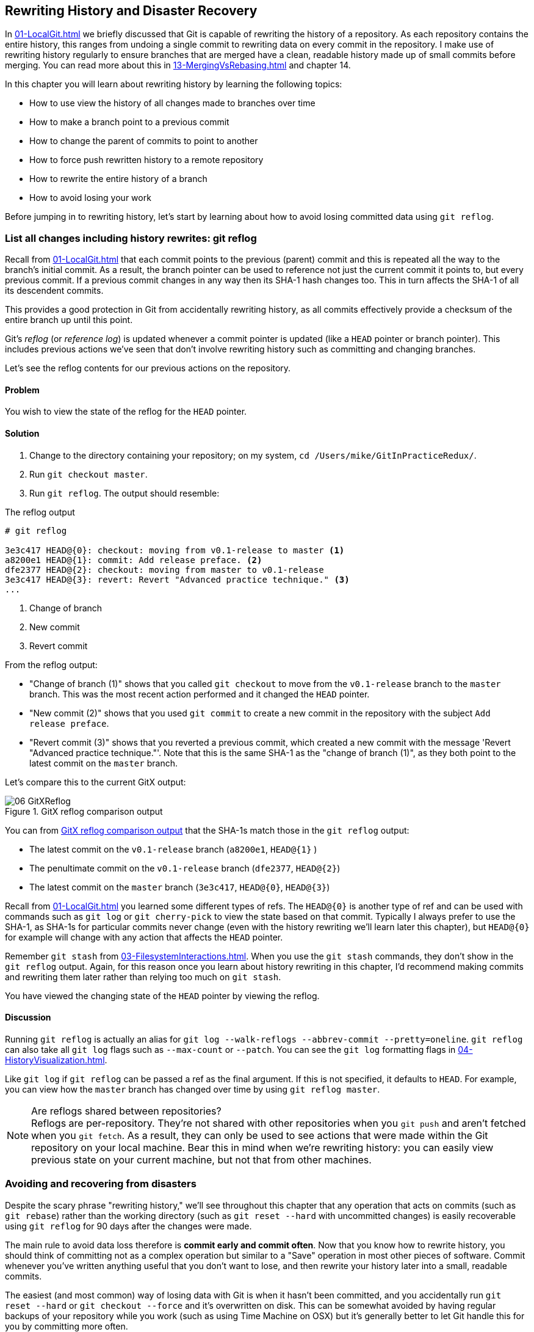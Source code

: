 ## Rewriting History and Disaster Recovery
ifdef::env-github[:outfilesuffix: .adoc]

In <<01-LocalGit#viewing-history-git-log-gitk-gitx>> we briefly discussed that Git is capable of rewriting the history of a repository. As each repository contains the entire history, this ranges from undoing a single commit to rewriting data on every commit in the repository. I make use of rewriting history regularly to ensure branches that are merged have a clean, readable history made up of small commits before merging. You can read more about this in <<13-MergingVsRebasing#homebrew-s-workflow>> and chapter 14.

In this chapter you will learn about rewriting history by learning the following topics:

* How to use view the history of all changes made to branches over time
* How to make a branch point to a previous commit
* How to change the parent of commits to point to another
* How to force push rewritten history to a remote repository
* How to rewrite the entire history of a branch
* How to avoid losing your work

Before jumping in to rewriting history, let's start by learning about how to avoid losing committed data using `git reflog`.

### List all changes including history rewrites: git reflog
Recall from <<01-LocalGit#parent-commits>> that each commit points to the previous (parent) commit and this is repeated all the way to the branch's initial commit. As a result, the branch pointer can be used to reference not just the current commit it points to, but every previous commit. If a previous commit changes in any way then its SHA-1 hash changes too. This in turn affects the SHA-1 of all its descendent commits.

This provides a good protection in Git from accidentally rewriting history, as all commits effectively provide a checksum of the entire branch up until this point.

Git's _reflog_ (or _reference log_) is updated whenever a commit pointer is updated (like a `HEAD` pointer or branch pointer). This includes previous actions we've seen that don't involve rewriting history such as committing and changing branches.

Let's see the reflog contents for our previous actions on the repository.

#### Problem
You wish to view the state of the reflog for the `HEAD` pointer.

#### Solution
1.  Change to the directory containing your repository; on my system, `cd /Users/mike/GitInPracticeRedux/`.
2.  Run `git checkout master`.
3.  Run `git reflog`. The output should resemble:

.The reflog output
[.long-annotations]
```
# git reflog

3e3c417 HEAD@{0}: checkout: moving from v0.1-release to master <1>
a8200e1 HEAD@{1}: commit: Add release preface. <2>
dfe2377 HEAD@{2}: checkout: moving from master to v0.1-release
3e3c417 HEAD@{3}: revert: Revert "Advanced practice technique." <3>
...
```
<1> Change of branch
<2> New commit
<3> Revert commit

From the reflog output:

* "Change of branch (1)" shows that you called `git checkout` to move from the  `v0.1-release` branch to the `master` branch. This was the most recent action performed and it changed the `HEAD` pointer.
* "New commit (2)" shows that you used `git commit` to create a new commit in the repository with the subject `Add release preface`.
* "Revert commit (3)" shows that you reverted a previous commit, which created a new commit with the message 'Revert "Advanced practice technique."'. Note that this is the same SHA-1 as the "change of branch (1)", as they both point to the latest commit on the `master` branch.

Let's compare this to the current GitX output:

.GitX reflog comparison output
[[gitx-reflog]]
image::diagrams/06-GitXReflog.png[]

You can from <<gitx-reflog>> that the SHA-1s match those in the `git reflog` output:

* The latest commit on the `v0.1-release` branch (`a8200e1`, `HEAD@{1}` )
* The penultimate commit on the `v0.1-release` branch (`dfe2377`, `HEAD@{2}`)
* The latest commit on the `master` branch (`3e3c417`, `HEAD@{0}`, `HEAD@{3}`)

Recall from <<01-LocalGit#refs>> you learned some different types of refs. The `HEAD@{0}` is another type of ref and can be used with commands such as `git log` or `git cherry-pick` to view the state based on that commit. Typically I always prefer to use the SHA-1, as SHA-1s for particular commits never change (even with the history rewriting we'll learn later this chapter), but `HEAD@{0}` for example will change with any action that affects the `HEAD` pointer.

Remember `git stash` from <<03-FilesystemInteractions#temporarily-stash-some-changes-git-stash>>. When you use the `git stash` commands, they don't show in the `git reflog` output. Again, for this reason once you learn about history rewriting in this chapter, I'd recommend making commits and rewriting them later rather than relying too much on `git stash`.

You have viewed the changing state of the `HEAD` pointer by viewing the reflog.

#### Discussion
Running `git reflog` is actually an alias for `git log --walk-reflogs --abbrev-commit --pretty=oneline`. `git reflog` can also take all `git log` flags such as `--max-count` or `--patch`. You can see the `git log` formatting flags in <<04-HistoryVisualization#list-commits-with-different-formatting>>.

Like `git log` if `git reflog` can be passed a ref as the final argument. If this is not specified, it defaults to `HEAD`. For example, you can view how the `master` branch has changed over time by using `git reflog master`.

.Are reflogs shared between repositories?
NOTE: Reflogs are per-repository. They're not shared with other repositories when you `git push` and aren't fetched when you `git fetch`. As a result, they can only be used to see actions that were made within the Git repository on your local machine. Bear this in mind when we're rewriting history: you can easily view previous state on your current machine, but not that from other machines.

### Avoiding and recovering from disasters
Despite the scary phrase "rewriting history," we'll see throughout this chapter that any operation that acts on commits (such as `git rebase`) rather than the working directory (such as `git reset --hard` with uncommitted changes) is easily recoverable using `git reflog` for 90 days after the changes were made.

The main rule to avoid data loss therefore is *commit early and commit often*. Now that you know how to rewrite history, you should think of committing not as a complex operation but similar to a "Save" operation in most other pieces of software. Commit whenever you've written anything useful that you don't want to lose, and then rewrite your history later into a small, readable commits.

The easiest (and most common) way of losing data with Git is when it hasn't been committed, and you accidentally run `git reset --hard` or `git checkout --force` and it's overwritten on disk. This can be somewhat avoided by having regular backups of your repository while you work (such as using Time Machine on OSX) but it's generally better to let Git handle this for you by committing more often.

Another way of securing your data with Git is regularly pushing to remote, work branches that you've agreed nobody else will commit to. If you've agreed that no one else will commit to these work branches, it's reasonable to rewrite and force push to them in the same way that you might rewrite a local branch. This means that these changes will be safe on the remote repository and downloaded by anyone else's `git fetch` from this repository. This is useful in case there is a hardware failure on your machine; you can get back the data from the branch on the remote repository.

If things ever go really badly and you suffer disk corruption with important but unpushed commits in your repository, you can run the `git fsck` tool. This will verify the integrity of the repository and print out any missing or corrupt objects that it finds. You can then remove these corrupt objects, restore them from backups, or check if other users of the same repository have the same objects. Hopefully the corrupted objects aren't those with the most recent work you're wishing to recover.

### Resetting a branch to a previous commit: git reset
In <<03-FilesystemInteractions#revert-a-previous-commit-git-revert>> you learned how to use `git revert` to revert a commit that made changes you want to undo. I stated previously that rewriting history was a bad practice if the commit to be reverted had already been pushed publicly (I'll elaborate more on this in this chapter). But what if the commit hadn't been pushed yet? In this case we can use a command we first saw in <<03-FilesystemInteractions#resetting-files-to-the-last-commit-git-reset>>: `git reset`.

When we used `git reset` previously, we used it either with no arguments (which implies `--mixed`) or with `--hard`. Remember `--hard` resets the index and the working directory and `--mixed` resets the index but not the working directory. In short, `--hard` will discard any uncommitted work, whereas `--mixed` will simply unstage it (effectively reversing a `git add`).

`git reset` can also take an ref as an argument. Rather than just resetting to the last commit, this will allow you to reset a branch to any other commit in the repository.

Let's create a temporary commit (that hasn't been pushed) that we can reset:

1.  Change to the directory containing your repository; on my machine, `cd /Users/mike/GitInPracticeRedux/`.
2.  Run `git checkout master`.
3.  Edit `00-Preface.asciidoc` and make a change to the file.
4.  Run `git commit --message="Update preface." 00-Preface.asciidoc`. The output should resemble the following:

.Commit to be reset output
```
# git commit --message="Update preface." 00-Preface.asciidoc

[master 4455fa9] Update preface.
 1 file changed, 1 insertion(+), 1 deletion(-)
```

.Commit to be reset in GitX
[[gitx-reset-before]]
image::screenshots/06-GitXResetBefore.png[]

In <<gitx-reset-before>> you can see the state of GitX after the `git commit`.

In this case let's try resetting to the previous commit on the same branch; an alternative to using `git revert`.

#### Problem
You wish to undo the last commit on the `master` branch.

#### Solution
1.  Change to the directory containing your repository; for example, `cd /Users/mike/GitInPracticeRedux/`.
2.  Run `git checkout master`.
3.  Run `git reset HEAD^`. The output should resemble the following:

.Reset commit output
```
# git reset HEAD^

Unstaged changes after reset: <1>
M	00-Preface.asciidoc <2>
```
<1> Status message
<2> Uncommitted changes

From the reset commit output:

* "Status message (1)" shows that undoing this commit has left some file modified but its modifications haven't yet been added to the index. This could be done later with `git add`.
* "Uncommitted changes (2)" shows that the `00-Preface.asciidoc` file is currently in a modified state after the reset operation.

.GitX after commit reset
[[gitx-reset-after]]
image::screenshots/06-GitXResetAfter.png[]

In <<gitx-reset-after>> you can see the state of GitX after the `git reset`. The commit that was created by the `git commit` command has now disappeared from GitX.

You have reset the `master` branch pointer to point to a previous commit.

#### Discussion
Remember when I said in <<list-all-changes-including-history-rewrites-git-reflog>> that `git reflog` was useful in avoiding the loss of commits? Let's imagine that you reset the previous commit but later realized this was a mistake. Let's run `git reflog` and see if we can get anything useful from the output:

.Reflog output after reset commit
```
# git reflog HEAD

3e3c417 HEAD@{0}: reset: moving to HEAD^ <1>
4455fa9 HEAD@{1}: commit: Update preface. <2>
3e3c417 HEAD@{2}: checkout: moving from v0.1-release to master
a8200e1 HEAD@{3}: commit: Add release preface.
...
```
<1> Commit reset
<2> New commit

From the reflog output:

* "Change of branch (1)" shows the commit reset operation used to reset the state of the `master` branch to that before this commit. The SHA-1 (`3e3c417`) matches that of the `checkout` before this commit was made.
* "New commit (2)" shows the new commit that was made and then reset. The SHA-1 matches that output from the previous `git commit` command.

You can see that `reflog` has kept the record that this reset was made and the SHA-1s at each stage in this process. Let's use the SHA-1 output by the "new commit (2)" from the reflog (and the previous `git commit` command) to restore this commit again:

1.  Change to the directory containing your repository; on my system, `cd /Users/mike/GitInPracticeRedux/`.
2.  Run `git checkout master`.
3.  Run `git reset 4455fa9`. There will be no output.

.Restored commit in GitX
[[gitx-reset-restored]]
image::screenshots/06-GitXResetBefore.png[]

If we now examine <<gitx-reset-restored>>, we'll see that the commit has been restored and the state is exactly the same as that when it was made. The only record that the reset was ever made is now in the `git reflog`.

Now run `git push` to send the commit to the remote repository.

.When are commits removed from the reflog?
NOTE: Commits in the reflog that are older than 90 days and not ancestors of any other newer commit in the reflog will be removed by the `git gc` command. `git gc` can be run manually, but never needs to be, as it's run periodically by commands such as `git fetch`. In short, when you've removed a commit from all branches, you have 90 days to recover the data before Git will destroy it. In my experience this is more than enough; typically if I haven't remembered that I accidentally removed a commit within a few days then I never will.

.What's the difference between `git reset` and `git checkout`?
NOTE: `git reset` modifies the current branch pointer so it points to another commit. `git checkout` modifies the `HEAD` pointer so it points to another branch (or, rarely, commit). If you're on the `master` branch then `git reset --hard v0.1-release` sets the `master` branch to point to the top of the `v0.1-release` branch, whereas `git checkout v0.1-release` changes the current branch (the `HEAD` pointer) to point to the `v0.1-release` branch.

`git reset` can also take a list of paths as the last arguments to the command. These can be separated using a `--` between the ref and the list of paths. The `--` is optional but makes more explicit the separation between the ref and paths. After all, it's possible (if unlikely) that you could have a file and path with the same name.

For example, to reset the contents of the `00-Preface.asciidoc` file to the previous commit, you'd run `git reset HEAD^ -- 00-Preface.asciidoc`.

In addition to `--hard` and `--mixed`, `git reset` can also take a `--soft` argument. The `--soft` can be compared to `--mixed` and `--hard` as seen earlier. Where `--hard` reset the index staging area and working tree (discards all the changes) and `--mixed` reset the staging area but not the working tree (leaves the changes but removes them from the staging area), `--soft` will reset neither the staging area or working tree but just changes the `HEAD` pointer to point to the previous commit. This means that if you ran `git commit` (with no other arguments) after a `git reset --soft HEAD^`, the contents of the index staging area (and therefore the commit) would be the same as the commit that had just been reset.

You can also perform a combined reset and commit operation to modify the previous commit using `git commit --amend`. `git commit --amend` resets to the previous commit and then creates a new commit with the same commit message as the commit that was just reset. It uses `git reset --soft HEAD^` and then runs `git commit --reedit-message` with the previous (now reset) commit as an argument. This means that it'll add anything you have currently added to the index staging area to the changes from the previous commit and prompt for a new commit message. I most commonly use this to adjust the previous commit message if I realize I've made a typo or omitted useful information.

### Rebase commits on top of another branch: git rebase
Recall from <<02-RemoteGit#pushing-a-local-branch-remotely>> that rebasing is similar to merging but requires rewriting history.

Let's create a branch that we can rebase:

1.  Change to the directory containing your repository; for example, `cd /Users/mike/GitInPracticeRedux/`.
2.  Run `git checkout -b inspiration v0.1`.
3.  Edit `01-IntroducingGitInPractice.asciidoc` and make a change to the file.
4.  Run `git commit --message="Add Chapter 1 inspiration." 01-IntroducingGitInPractice.asciidoc`. The output should resemble the following:

.Commit to be rebased output
```
# git commit --message="Add Chapter 1 inspiration."
  01-IntroducingGitInPractice.asciidoc

[inspiration 88e8b4b] Add Chapter 1 inspiration.
 1 file changed, 1 insertion(+)
```

.Newly created inspiration branch
[[gitx-rebase-before]]
image::screenshots/06-GitXRebaseBefore.png[]

In <<gitx-rebase-before>> can see the new `inspiration` branch. It has a single commit, and the parent of that commit is the commit that has the `v0.1` tag.

Now let's rebase this branch.

#### Problem
You wish to rebase the `inspiration` branch on top of the `v0.1-release` branch

#### Solution
1.  Change to the directory containing your repository; on my machine, `cd /Users/mike/GitInPracticeRedux/`.
2.  Run `git checkout inspiration`
3.  Run `git rebase v0.1-release`. The output should resemble the following:

.Rebase output
```
# git rebase v0.1-release

First, rewinding head to replay your work on top of it... <1>
Applying: Add Chapter 1 inspiration. <2>
```
<1> HEAD rewound
<2> Applying commit

From the rebase output:

* "HEAD rewound (1)" shows that Git is moving the HEAD pointer to the latest commit on the `v0.1-release` branch. It's doing this so it can apply the newly created commit on the `inspiration` branch with the latest commit on the `v0.1-release` branch as its parent.
* "Applying commit (2)" shows a list of each of the commits (in this case only one) that are recreated on the branch. Effectively, each commit on the branch being rebased is cherry-picked (recall from <<05-AdvancedBranching#add-a-single-commit-to-the-current-branch-git-cherry-pick>>) on top of the new "base"; the latest commit on the `v0.1-release` branch. As their parent commits have changed, so do the SHA-1s of all the commits.

.Rebased inspiration branch
[[gitx-rebase-after]]
image::screenshots/06-GitXRebaseAfter.png[]

In <<gitx-rebase-after>> you can see the rebased `inspiration` branch. It still has a single commit but that commit's parent is now the latest commit on the `v0.1-release` branch rather than the commit tagged `v0.1`. Note that GitX reflowed and recolored some of the branches; `master` is now to the right of `v0.1-release` and `v0.1-release` is now green. This doesn't have any significance beyond GitX trying to make the output more readable.

Note that some editions of the book are in printed in grayscale, so these colors may not be visible. Instead please compare them to GitX on your computer.

You have rebased the `inspiration branch` on top of the `v0.1-release` branch.

#### Discussion
The argument to `git rebase` can be any ref. You could rebase on an arbitrary commit, but this is generally a bad idea. You should usually rebase on top of either an updated branch a different branch/tag.

If you made multiple commits to the wrong branch, you can't use `git rebase` as-is to fix this. But this is possible with `git rebase --interactive`, which you'll see in <<rebase-commits-interactively-git-rebase-interactive>>.

Let's look at the reflog again to see what effects the rebase had:

.Reflog output after rebase
[.long-annotations]
```
# git reflog

5d4ad83 HEAD@{0}: rebase finished: returning to refs/heads/inspiration <1>
5d4ad83 HEAD@{1}: rebase: Add Chapter 1 inspiration. <2>
a8200e1 HEAD@{2}: rebase: checkout v0.1-release <3>
88e8b4b HEAD@{3}: commit: Add Chapter 1 inspiration. <4>
725c33a HEAD@{4}: checkout: moving from master to inspiration
4455fa9 HEAD@{5}: reset: moving to 4455fa9
3e3c417 HEAD@{6}: reset: moving to HEAD^
...
```
<1> Rebase completion
<2> Rebased commit
<3> Rebase checkout
<4> Commit pre-rebase

From the reflog output after rebase:

* "HEAD rewound (1)" shows that the rebase operation has completed successfully, so the `inspiration` branch was updated to point to the rebased commit.
* "Rebased commit (2)" shows the new commit that was created with the parent pointing to the latest commit on the `v0.1-release` branch. The `inspiration` branch was updated after this commit was successfully created. This avoids a situation where a failed rebase operation leaves a branch in an inconsistent state.
* "Rebase checkout (3)" shows the beginning of the rebase operation by checking out the `v0.1-release` branch that is being used as a new parent.
* "Commit pre-rebase (4)" shows the new commit that was made before it was rebased.

If we wanted to undo this operation, we could run `git branch --force inspiration 88e8b4b` to reset the `inspiration` branch pointer to point back to the existing commit, essentially undoing the rebase.

Sometimes `git rebase` operations may fail in a similar way to `git merge` or `git cherry-pick` operations. There may be a merge conflict where changes have been made to the same parts of the same files that have been modified in rebased commits.

The main difference when resolving a `git rebase` (or `git cherry-pick`) conflict is that, as there's no merge commit, it has to be done for each commit at a time.

If the preceding `rebase` had failed, the output would look something like this:

.rebase conflict output
[.long-annotations]
```
First, rewinding head to replay your work on top of it...
Applying: Add Chapter 1 inspiration. <1>
Using index info to reconstruct a base tree...
M	01-IntroducingGitInPractice.asciidoc
Falling back to patching base and 3-way merge...
Auto-merging 01-IntroducingGitInPractice.asciidoc
CONFLICT (content): Merge conflict in
  01-IntroducingGitInPractice.asciidoc
Failed to merge in the changes.
Patch failed at 0001 Add Chapter 1 inspiration.
The copy of the patch that failed is found in:
   /Users/mike/Documents/GitInPracticeRedux/.git/rebase-apply/patch <2>

When you have resolved this problem, run "git rebase --continue".
If you prefer to skip this patch, run "git rebase --skip" instead.
To check out the original branch and stop rebasing, run "git rebase
   --abort". <3>
```
<1> Rebase begins
<2> Merge conflict
<3> Rebase instructions

From the rebase conflict output:

* "Rebase begins (1)" shows the same first two lines as a successful rebase; the HEAD was rewound and Git tries to apply the changes in the commit. The only difference is that, in this case, the changes couldn't be merged automatically.
* "Merge conflict (2)" shows the attempt by rebase to merge the multiple changes that were made to the same file. This may be successful, but in this case the merge failed so `rebase` tells the user to solve it manually.
* "Rebase instructions (3)" shows the instructions involved in solving the rebase conflict. There are three suggested flags:
  `git rebase --continue`::
    This should be run after the normal merge conflict resolution process of manually resolving the conflicts and marking them as fixed using `git add`. This will then continue the rebase operation by rebasing any further commits and, if successful, updating the rebased branch.
  `git rebase --skip`::
    This means that, rather than solving the merge conflicts in this particular commit, the commit is skipped and the next one is applied instead. This may make sense in certain situations where the functionality of this commit has already been made by another commit on the branch you're rebasing on top of making this commit redundant.
  `git rebase --abort`::
    This gives up on the `git rebase` process altogether and returns the branch to its state before the rebase was attempted.

### Rebase commits interactively: git rebase --interactive
You may have thought to yourself given the various reset, cherry-pick, and commit skip options that we've seen in this chapter and the last, that it would be nice if you could somehow combine them to alter the history of a branch into the form you'd like before pushing it elsewhere. Git provides a useful tool for this use case: the `--interactive` (or `-i`) flag for rebase.

For this example, we want to see how empty commits are handled. Normally you'd rarely to do this; it's just to demonstrate how rebase handles them. This can happen after resolving conflicts so that a commit no longer has any changes. You might do this manually if you wanted to trigger an event in a system that monitors your Git repository and triggers events on each new commit, but without having to change any files. To create an empty commit on the inspiration branch:

1.  Change to the directory containing your repository; for example, `cd /Users/mike/GitInPracticeRedux/`.
2.  Run `git checkout inspiration`.
3.  Run `git commit --allow-empty --message "Empty commit"` to create an empty commit. The output should resemble the following:

```
# git commit --allow-empty --message "Empty commit"

[inspiration 26596ad] Empty commit
```

#### Problem
You wish to interactively rebase the history of a branch.

#### Solution
1.  Change to the directory containing your repository; for example, `cd /Users/mike/GitInPracticeRedux/`.
2.  Run `git checkout inspiration`.
3.  Run `git rebase --interactive v0.1`. An editor will appear and the contents should resemble the following:

.interactive rebase git-rebase-todo file
[.long-annotations]
```
pick dfe2377 Advanced practice technique.
pick a8200e1 Add release preface. <1>
pick 5d4ad83 Add Chapter 1 inspiration. <2>
# pick 26596ad Empty commit <3>

# Rebase 725c33a..5d4ad83 onto 725c33a <4>
#
# Commands:
#  p, pick = use commit <5>
#  r, reword = use commit, but edit the commit message <6>
#  e, edit = use commit, but stop for amending <7>
#  s, squash = use commit, but meld into previous commit <8>
#  f, fixup = like "squash", but discard this commit's log message <9>
#  x, exec = run command (the rest of the line) using shell <10>
#
# These lines can be re-ordered; they are executed from top to bottom.
#
# If you remove a line here THAT COMMIT WILL BE LOST.
#
# However, if you remove everything, the rebase will be aborted.
#
# Note that empty commits are commented out
```
<1> V0.1-release
<2> Inspiration commit
<3> Empty commit
<4> Rebase range
<5> pick command
<6> reword command
<7> edit command
<8> squash command
<9> fixup command
<10> exec command

From the interactive rebase git-rebase-todo file:

* "V0.1-release commit (1)" shows the last commit on the `v0.1-release` branch. This shows up here because we're rebasing back on top the `v0.1` tagged commit, so the rebase operation will try to rebase any commit ancestors on the `inspiration` branch that aren't ancestors of the `v0.1` tagged commit. It may be undesirable to have these commits on our new branch but, as mentioned in the file, if you remove this line from the file then the commit will be removed from the rebase. This is effectively the same as if there had been a conflict and you used `git rebase --skip` to skip this commit. Even more powerfully, if you cut a line from here and perform another `git rebase --interactive` operation, as long as the commit still exists (it hasn't been purged due to it being detached from any branch for 90 days), you can paste it back in and `rebase` will include it in this operation.
* "Inspiration commit (2)" shows the last commit that was made on the `inspiration` branch. This has the same commit contents (although a different SHA-1) as the original commit that we rebased on top of the `v0.1-release` branch.
* "Empty commit (3)" shows a commit with no changes. These are commented out with a `#` character. You should never keep empty commits, so `rebase` is removing them for you automatically.
* "Rebase range (4)" shows the range of commits that are being rebased (`725c33a..5d4ad83`) and what commit they're being rebased onto. In this case, the `725c33a` commit is the commit tagged `v0.1`.
* "pick command (5)" (or `p`) is one of several _rebase commands_ that can be selected for each commit in an interactive rebase. The rebase will run through the list of commits from top to bottom and follow the command for each listed commit (skipping any that have been removed). The `pick` command means that the commit should be included in the rebase as-is. If this file is saved and closed without modification then every commit will be picked and the `git rebase --interactive` operation will be identical to what the `git rebase` operation would've been.
* "reword command (6)" (or `r`) is a rebase command that, when it reaches that commit and is ready to apply it, opens a file in an editor, allowing you to customize the commit message. This is particularly useful when you later realize that a commit message was poor and you wish to change it before pushing.
* "edit command (7)" (or `e`) behaves as if there were a merge conflict; before the commit is applied, you'll be dropped into a terminal with the `--continue`/`--skip`/`--abort` options, and you can edit the contents of a commit before proceeding. This is useful when you want to slightly modify a commit perhaps so a later one can apply more cleanly or to change the way you solved a problem in a particular commit.
* "squash command (8)" (or `s`) will merge two or more commits into one. If a commit is marked to be squashed then the preceding commit (or commits if the previous commit was also marked to be squashed) won't be applied until the last adjacent squashed commit is reached. This last commit will then prompt for a commit message (like `edit`), and the default commit message will be a combination of all the commit messages for the commits that have been squashed together. This is useful for combining multiple commits; perhaps the first commit was missing a file which was then added in the second commit. The commits could be squashed, which would mean when they're pushed to the remote repository that no one ever need know that a mistake was made when creating the first commit.
* "fixup command (9)" (or `f`) is very similar to the `squash` command, but it doesn't prompt for a message and instead uses the commit message of the first commit. This is used in situations where you want to combine commits but don't need to change commit messages.
* "exec command (10)" (or `x`) is different than the previous commands in that it doesn't operate on a commit. Instead the rest of the line after `exec` is run at that stage in the `rebase` process. This could be used to print debugging output while performing a rebase operation.

Edit and save the file so the only uncommented lines are the following:

.rebase reorder and fixup
```
pick 5d4ad83 Add Chapter 1 inspiration.
p dfe2377 Advanced practice technique.
f a8200e1 Add release preface.
# ...
```

The output should resemble the following:

.interactive rebase output
```
# git rebase --interactive v0.1

[detached HEAD 0109344] Advanced practice technique. <1>
 2 files changed, 2 insertions(+), 1 deletion(-) <2>
Successfully rebased and updated refs/heads/inspiration. <3>
```
<1> Fixup commit
<2> Fixup diff
<3> Rebase success

From the interactive rebase output:

* "Fixup commit (1)" shows the new commit that was created by the `fixup` command. It has the commit message of the first of the two commits, but contains the changes from both commits.
* "Fixup diff (2)" shows the diffstat for the new commit created by the `fixup` command.
* "Rebase success (3)" shows the successful result of the rebase operation.

.Interactively rebased inspiration branch
[[gitx-rebase-interactive-after]]
image::screenshots/06-GitXRebaseInteractiveAfter.png[]

<<gitx-rebase-interactive-after>> shows the state of the `inspiration` branch after the interactive rebase. Rather than being how it was before your first `git rebase`, it now has two commits, the latter of which was previously the prior, and contains the contents of two commits.

You have successfully interactively rebased the `inspiration` branch on the `v0.1` tagged commit. Now push it using `git push --set-upstream origin inspiration`.

#### Discussion
Although complex, `git rebase --interactive` allows for powerful workflows (some of which will be seen in later chapters in this book). I typically always use an interactive rebase before I push a branch upstream; it allows me to take stock, and consider what I want the history to look like. The factors I consider are if any commits are now redundant or simply cleaning up previous commits, can any commit messages be improved, do any commits need to be reordered to make more sense, and do any commits need to be removed altogether or moved to other branches? `git rebase --interactive` allows me to do this for all my commits in an ordered process, so it works as a particularly effective review-and-modification tool.

Part 3 will cover some workflows, in which `git rebase --interactive` is a key part.

### Pull a branch and rebase commits: git pull --rebase
Rebasing is often useful when you're pulling commits into your current branch. You almost certainly don't want to create a merge commit just because you've made commits on your current branch and want to fetch new commits from upstream. A merge commit will be created, however, if you've committed on this branch and pull in new commits. Instead of creating a merge conflict, you can use `git pull --rebase`.

To test `git pull --rebase`, let's create another clone of the same repository, make a new commit, and `git push` it. This will allow downloading new changes with `git pull --rebase` on the original remote repository.

To create another cloned, local repository and push a commit from it:

1.  Change to the directory where you want the new `GitInPracticeRedux` repository to be created; for example, `cd /Users/mike/` to create the new local repository in `/Users/mike/GitInPracticeReduxPullTest`.
2.  Run `git clone https://github.com/GitInPractice/GitInPracticeRedux.git GitInPracticeReduxPullTest` to clone into the `GitInPracticeReduxPullTest` directory.
3.  Change directory to the new Git repository; in my case, `cd /Users/mike/GitInPracticeReduxPullTest/`.
4.  Modify the `00-Preface.asciidoc` file.
5.  Run `git commit --message 'Preface: Sequel not prequel.' 00-Preface.asciidoc`.
6.  Run `git push`.

Now let's create a commit in our main, local repository:

1.  Change to the directory containing your repository; in my case, `cd /Users/mike/GitInPracticeRedux/`.
2.  Run `git checkout master`.
3.  Edit `02-AdvancedGitInPractice.asciidoc` and make a change to the file.
4.  Run `git commit --message="Chapter 2: only one chapter." 02-AdvancedGitInPractice.asciidoc`. The output should resemble the following:

.Commit to be reset output
```
# git commit --message="Chapter 2: only one chapter."
  02-AdvancedGitInPractice.asciidoc

[master 357d7db] Chapter 2: only one chapter.
 1 file changed, 1 insertion(+), 1 deletion(-)
```

.Commit before pull rebase
[[gitx-pull-rebase-before]]
image::screenshots/06-GitXPullRebaseBefore.png[]

<<gitx-pull-rebase-before>> shows the state of the `master` branch before the `git pull --rebase` operation. Now let's perform a pull with a rebase.

#### Problem
You want to pull commits from `origin/master` and rebase your current commits in `master` on top of the upstream changes.

#### Solution
1.  Change to the directory containing your repository; for example, `cd /Users/mike/GitInPracticeRedux/`.
2.  Run `git pull --rebase`. The output should resemble the following:

.rebase pull output
```
# git pull --rebase

remote: Counting objects: 3, done.
remote: Compressing objects: 100% (3/3), done.
remote: Total 3 (delta 0), reused 0 (delta 0)
Unpacking objects: 100% (3/3), done.
From https://github.com/GitInPractice/GitInPracticeRedux
   4455fa9..ae54679  master     -> origin/master <1>
First, rewinding head to replay your work on top of it...
Applying: Chapter 2: only one chapter. <2>
```
<1> Fetch output
<2> Rebase output

Recall that `git pull` is equivalent to running `git fetch && git merge`, and `git pull --rebase` is the equivalent to running `git fetch && git rebase`

From the rebase pull output:

* "Fetch output (1)" shows the output of the fetch operation. This is the same as if you'd run `git fetch`.
* "Rebase output (2)" shows the output of the successful rebase operation. The one commit that had already been made on your local `master` branch is rebased on top of the latest commit in the `origin/master` remote branch. This is the same as if you had run `git rebase origin/master` after `git fetch`.

.Commit after pull rebase
[[gitx-pull-rebase-after]]
image::screenshots/06-GitXPullRebaseAfter.png[]

<<gitx-pull-rebase-after>> shows the state of the `master` branch after the `git pull --rebase` operation. You can see that there's a new commit from `origin/master` (`ae54679`) and that the previous top commit on the local `master` branch has been rebased on top of this and has a new SHA-1 (`27f2d8b`). This works identically if there are multiple commits that need rebased.

You have pulled with a rebase. Now `git push` to send these commits upstream.

#### Discussion
`git pull --rebase` is sometimes recommended as a sensible default to use instead of `git pull`. You rarely will want to create a merge commit on a `git pull` operation, so using `git pull --rebase` guarantees that this won't happen. This means when you do push this branch, it will have a simpler, cleaner history. Once you understand how to rebase and solve conflicts, I'd recommend using `git pull --rebase` by default.

### Rewriting history on a remote branch: git push --force
If you modify history on a branch then trying to perform a `git push` operation on it will fail. This is to stop you accidentally writing remote history that other users are relying on. It's possible to do this but you need to be more explicit in your syntax to indicate that you're aware that you're performing a dangerous operation.

Let's try and rebase the `inspiration` branch again and push it:

1.  Change to the directory containing your repository; on my system, `cd /Users/mike/GitInPracticeRedux/`.
2.  Run `git checkout inspiration`.
3.  Run `git push` to ensure all the changes are up-to-date.
4.  Run `git rebase v0.1-release`.
5.  Run `git push` again. The output should resemble the following:

.Rewritten history push failure output
[.long-annotations]
```
# git push

To https://github.com/GitInPractice/GitInPracticeRedux.git
 ! [rejected]        inspiration -> inspiration (non-fast-forward) <1>
error: failed to push some refs to
  'https://github.com/GitInPractice/GitInPracticeRedux.git'
hint: Updates were rejected because the tip of your current branch
  is behind
hint: its remote counterpart. Integrate the remote changes (e.g.
hint: 'git pull ...') before pushing again.
hint: See the 'Note about fast-forwards' in 'git push --help'
  for details. <2>
```
<1> Local/remote branches
<2> Push failure

From the rewritten history push failure output:

* "Local/remote branches (1)" shows the local `inspiration` branch that we attempted to push to the remote `inspiration` branch. Unfortunately this request was rejected because it was a `non-fast-forward`--it wouldn't be advancing the current history but instead rewriting it.
* "Push failure (2)" shows the error message from `git push`. It fails because the branch you're pushing lacks changes from the branches you're pushing to. This is because it's not easily possible for the remote repository to know whether you have commits on that branch you need to `fetch` before pushing or whether you've modified the existing history of a branch.

Instead let's learn how to force this push operation to rewrite the history on this remote branch.

#### Problem
You wish to rewrite the history on the remote `origin/inspiration` branch based on the contents of the local `inspiration branch`.

#### Solution
1.  Change to the directory containing your repository; for example, `cd /Users/mike/GitInPracticeRedux/`.
2.  Run `git checkout inspiration`.
3.  Run `git pull --rebase`.
4.  Run `git push origin +inspiration` again. The output should resemble the following:

.Rewritten history push output
```
# git push origin +inspiration

Counting objects: 1, done.
Writing objects: 100% (1/1), 204 bytes | 0 bytes/s, done.
Total 1 (delta 0), reused 0 (delta 0)
To https://github.com/GitInPractice/GitInPracticeRedux.git
 + 0109344...ca74d2b inspiration -> inspiration (forced update) <1>
```
<1> Forced update

From the forced push output:

* "Forced update (1)" shows the `git push` output as usual but with a `(forced update)` indicating that it was forced to allow non-fast-forwards on the remote.

You have rewritten the history on a remote branch.

#### Discussion
You can also use `git push --force` instead of specifying the remote branch name prefixed with a `+`, but this is not advised as it's less safe; depending on your Git configuration, you could accidentally force-push multiple branches at once. By default in some Git versions (which I tell you how to change later in <<07-PersonalizingGit#using-the-new-push-defaults>>), a push will push all branches with matching local and remote branch names, so these will all be force-pushed if `git push --force` is run without parameters.

Remember the reflog isn't pushed remotely, so if you unintentionally rewrite history on the remote branch, there's no way to recover commits you didn't have locally without direct access to the Git repository on the server. For this reason, you should be careful when rewriting remote branches. A good rule of thumb is to only ever do it on branches that nobody else is using. Avoid doing it on shared branches, and never do it on the `master` branch. Also, ensure you do a `git pull` immediately before any forced push to try to ensure you aren't rewriting commits that are on the remote branch that you don't have locally. Of course, it's still possible that someone pushes a commit just after you do a `git pull`, which you overwrite (which is why `git push --force` is a dangerous operation).

### Rewriting the entire history of a branch: git filter-branch
There are times when rewriting a few commits isn't enough; you want to rewrite the entire history of a branch. Perhaps you accidentally committed confidential files early in the project that you want to remove, or you want to split a large repository into multiple smaller ones.

Git provides a tool called `git filter-branch` for these cases; it will iterate through the entire history of a branch and allow rewriting every commit as it does so. This can be used to rewrite all the commits in an entire repository.

To avoiding messing up our current local repository lets create another cloned, local repository:

1.  Change to the directory where you want the new `GitInPracticeRedux` repository to be created; for example, `cd /Users/mike/` to create the new local repository in `/Users/mike/GitInPracticeReduxFilterTest`.
2.  Run `git clone https://github.com/GitInPractice/GitInPracticeRedux.git GitInPracticeReduxFilterTest` to clone into the `GitInPracticeReduxFilterTest` directory.
3.  Change directory to the new Git repository; on my machine, `cd /Users/mike/GitInPracticeReduxFilterTest/`.

.GitX before filter-branch
[[gitx-filter-branch-before]]
image::screenshots/06-GitXFilterBranchBefore.png[]

<<gitx-filter-branch-before>> shows the partial output from GitX after the `git clone` command focusing on the `master` branch. Now let's remove references to the preface file from the `master` branch.

#### Problem
You wish to remove all references to the file `00-Preface.asciidoc` on the `master` branch.

#### Solution
1.  Change to the directory containing your filter test repository; for example, `cd /Users/mike/GitInPracticeReduxFilterTest/`.
2.  Run `git filter-branch --prune-empty --index-filter "git rm --cached --ignore-unmatch 00-Preface.asciidoc" master`. The output should resemble the following:

.filter-branch file removal output
```
# git filter-branch --prune-empty --index-filter <1>
  "git rm --cached --ignore-unmatch 00-Preface.asciidoc" master <2>

Rewrite 4320fad6a58b105b8a1001f4f0da0258aa622feb (13/20)rm <3>
  '00-Preface.asciidoc' <4>
Rewrite 725c33ace6cd7b281c2d3b342ca05562d3dc7335 (14/20)rm
  '00-Preface.asciidoc'
Rewrite 0a5e3285e46900c7aa819d66e87d0c418a1c2f14 (15/20)rm
  '00-Preface.asciidoc'
Rewrite c18c9ef9adc73cc1da7238ad97ffb50758482e91 (16/20)rm
  '00-Preface.asciidoc'
Rewrite 3e3c417e90b5eb3c04962618b238668d1a5dc5ab (17/20)rm
  '00-Preface.asciidoc'
Rewrite 4455fa9c237f43e6b08f6190384579aa6ddad5cb (18/20)rm
  '00-Preface.asciidoc'
Rewrite ae54679129ba8521265a750fc0e109add45414ac (19/20)rm
  '00-Preface.asciidoc'
Rewrite 27f2d8b0a72427caf290e5127ab79533a0bc2867 (20/20)rm
  '00-Preface.asciidoc'

Ref 'refs/heads/master' was rewritten <5>
```
<1> filter command
<2> remove command
<3> Rewritten commit
<4> Removed filename
<5> Branch rewritten

From the filter-branch file removal output:

* "filter command (1)" (`git filter-branch`) takes the following flags:
  `--prune-empty` flag::
    This discards any now empty commits (those that only changed the `00-Preface.asciidoc`) as they're no longer needed.
  `--index-filter` flag::
    This rewrites the index of each commit given a command to run on each commit.
  `master` branch argument::
    This specifies which branch should be traversed and rewritten.
* "remove command (2)" is passed as a string (surrounded by `"`) and is the command that's run by `git filter-branch` on each commit. Here the `git rm` takes the following flags:
  `--cached` flag::
    This removes the file from the index. As this is an index filter, that is all that's necessary to remove it from the commit; it doesn't have to be removed from disk (which would be slower).
  `--ignore-unmatch` flag::
    This specifies that the command should be successful even if the specified file (`00-Preface.asciidoc`) doesn't exist on the current commit.
* "Rewritten commit (3)" shows a the first commit in which the index filter found the specified file (`00-Preface.asciidoc`). The newly created commit will have a different SHA-1 to that of the original commit listed here (`4320fad6a58b105b8a1001f4f0da0258aa622feb`).
* "Removed filename (4)" shows the filename that was specified to `git rm` and has been removed from this commit.
* "Branch rewritten (5)" shows that the `master` branch was changed by the `git filter-branch` operation. If it wasn't, instead it would show `WARNING: Ref 'refs/heads/master' is unchanged`.

.GitX after filter-branch
[[gitx-filter-branch-after]]
image::screenshots/06-GitXFilterBranchAfter.png[]

<<gitx-filter-branch-after>> shows the output from GitX after the `git filter-branch` command from the first point, at which they diverge (which is the first commit containing the `00-Preface.asciidoc` file). All commits that referenced the file have been changed, and all those that only changed this file have been pruned, as they were empty. You can see that the `origin/master` remote branch also has a identical ref named `refs/original/refs/heads/master`. This is used as a backup so the original `master` can be restored by `git branch --force master refs/original/refs/heads/master` if desired.

You have removed all references to `00-Preface.asciidoc` on the `master` branch.

#### Discussion
`filter-branch` is a relatively niche command that is used only in fairly dramatic circumstances such as killing a project but extracting parts of it into a library, filtering history before open-sourcing a repository, or removing confidential information that was accidentally committed over a long period of time.

`git filter-branch` can take the following arguments:

* `--all`--Runs on every branch rather than just the named one. This can be used to rewrite entire repositories rather than just single branches.
* `--force` (or `-f`)--Needed to perform a second `filter-branch` on the same branch in a repository (which would overwrite the backup). Otherwise the following message is output:
```
Cannot create a new backup.
A previous backup already exists in refs/original/
Force overwriting the backup with -f
```
* `--env-filter`--Allows changing environment variables to change the metadata for each commit. For example, you could set the `GIT_AUTHOR_EMAIL` for each commit to change the email for every commit or change it conditionally to change it for a particular author.
* `--tree-filter`--Allows rewriting the contents of the working directory tree. It will check out every revision and then allow modification of it. The command in this example could've instead been done with a tree filter (`git filter-branch --tree-filter "rm 00-Preface.asciidoc" master`) but this would check out and delete the files from disk every time, which would be slower than the `--index-filter` we used.
* `--msg-filter`--Allows rewriting commit messages. This can be useful in removing confidential information (or swearwords) from commit messages.
* `--subdirectory-filter`--Can filter the history to those commits that touch a particular subdirectory. It also makes that subdirectory the new project root. This can be useful when splitting a large repository into multiple smaller repositories based on existing subdirectories.
* `--parent-filter`--can change commit parents. `--commit-filter` can vary commit commands and `--tag-name-filter` modifies tag names, but these tend to be less widely used.

This book doesn't seek to cover all these flags in the same detail as this example. The best approach to learn more about this functionality is to read `git filter-branch --help` and experiment on duplicated local repositories.

### Summary
In this chapter you hopefully learned:

* How to use `git reflog` to reference log and see how `HEAD` and branch pointers have changed over time
* How to use `git reset` to reset a branch to point to any other commit
* How to use `git rebase` to reparent commits, the `--interactive` flag to rearrange history on demand, and `git pull --rebase` to avoid merge conflicts when pulling changes
* How to use `git push origin +branchname` to force-push commits and rewrite history on remote branches
* How to use `git filter-branch` to rewrite the entire history of one or more branches
* How to use avoid disaster by committing regularly

